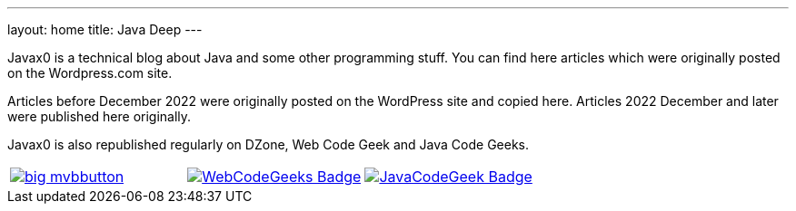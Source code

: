 ---
layout: home
title: Java Deep
---


Javax0 is a technical blog about Java and some other programming stuff.
You can find here articles which were originally posted on the Wordpress.com site.

Articles before December 2022 were originally posted on the WordPress site and copied here.
Articles 2022 December and later were published here originally.

Javax0 is also republished regularly on DZone, Web Code Geek and Java Code Geeks.

[cols="1a,1a,1a"]
|===
|
image::https://i1.wp.com/www.dzone.com/sites/all/files/big-mvbbutton.png[link="http://java.dzone.com/"><img src="https://i1.wp.com/www.dzone.com/sites/all/files/big-mvbbutton.png"]

|
image::https://www.webcodegeeks.com/wp-content/uploads/2014/10/WebCodeGeeks-Badge.png[link="https://www.webcodegeeks.com/"]

|
image::https://cdn.javacodegeeks.com/wp-content/uploads/2012/12/JavaCodeGeek_Badge.png[link="https://www.javacodegeeks.com/"]
|===
